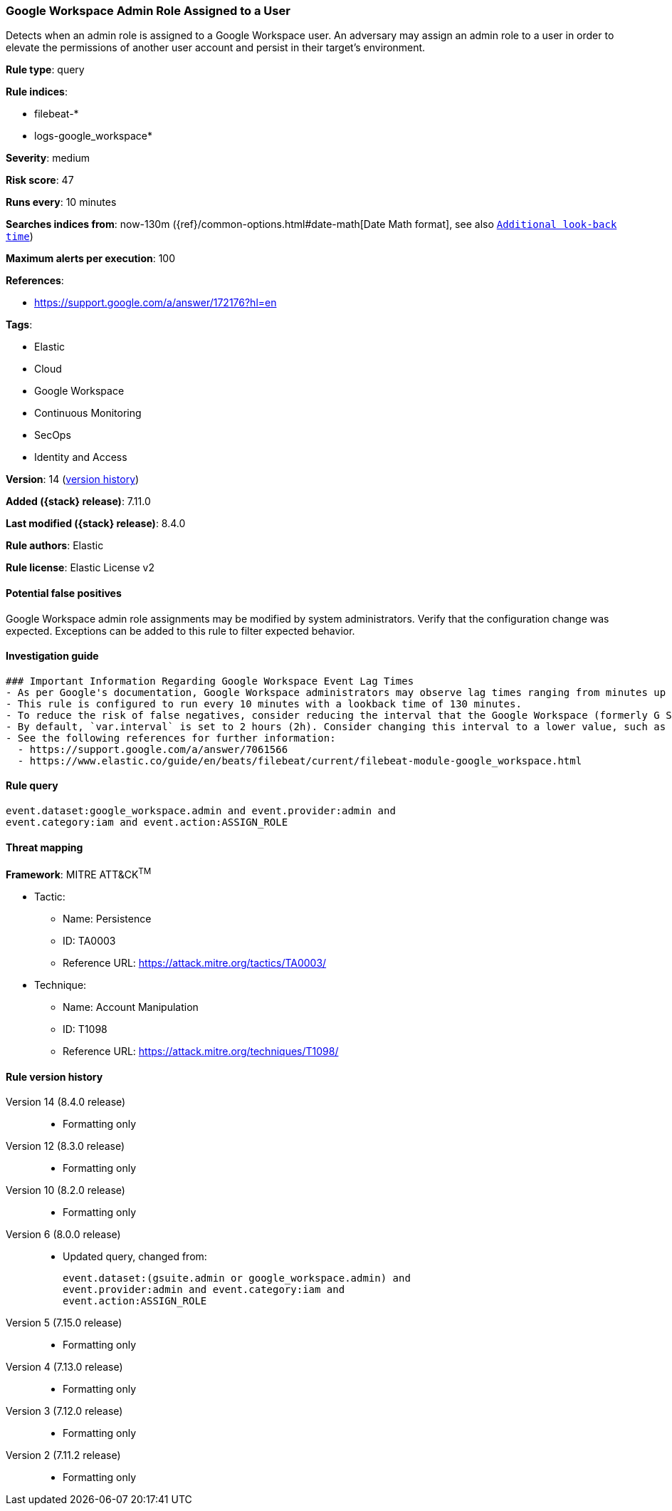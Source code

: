 [[google-workspace-admin-role-assigned-to-a-user]]
=== Google Workspace Admin Role Assigned to a User

Detects when an admin role is assigned to a Google Workspace user. An adversary may assign an admin role to a user in order to elevate the permissions of another user account and persist in their target’s environment.

*Rule type*: query

*Rule indices*:

* filebeat-*
* logs-google_workspace*

*Severity*: medium

*Risk score*: 47

*Runs every*: 10 minutes

*Searches indices from*: now-130m ({ref}/common-options.html#date-math[Date Math format], see also <<rule-schedule, `Additional look-back time`>>)

*Maximum alerts per execution*: 100

*References*:

* https://support.google.com/a/answer/172176?hl=en

*Tags*:

* Elastic
* Cloud
* Google Workspace
* Continuous Monitoring
* SecOps
* Identity and Access

*Version*: 14 (<<google-workspace-admin-role-assigned-to-a-user-history, version history>>)

*Added ({stack} release)*: 7.11.0

*Last modified ({stack} release)*: 8.4.0

*Rule authors*: Elastic

*Rule license*: Elastic License v2

==== Potential false positives

Google Workspace admin role assignments may be modified by system administrators. Verify that the configuration change was expected. Exceptions can be added to this rule to filter expected behavior.

==== Investigation guide


[source,markdown]
----------------------------------
### Important Information Regarding Google Workspace Event Lag Times
- As per Google's documentation, Google Workspace administrators may observe lag times ranging from minutes up to 3 days between the time of an event's occurrence and the event being visible in the Google Workspace admin/audit logs.
- This rule is configured to run every 10 minutes with a lookback time of 130 minutes.
- To reduce the risk of false negatives, consider reducing the interval that the Google Workspace (formerly G Suite) Filebeat module polls Google's reporting API for new events.
- By default, `var.interval` is set to 2 hours (2h). Consider changing this interval to a lower value, such as 10 minutes (10m).
- See the following references for further information:
  - https://support.google.com/a/answer/7061566
  - https://www.elastic.co/guide/en/beats/filebeat/current/filebeat-module-google_workspace.html
----------------------------------


==== Rule query


[source,js]
----------------------------------
event.dataset:google_workspace.admin and event.provider:admin and
event.category:iam and event.action:ASSIGN_ROLE
----------------------------------

==== Threat mapping

*Framework*: MITRE ATT&CK^TM^

* Tactic:
** Name: Persistence
** ID: TA0003
** Reference URL: https://attack.mitre.org/tactics/TA0003/
* Technique:
** Name: Account Manipulation
** ID: T1098
** Reference URL: https://attack.mitre.org/techniques/T1098/

[[google-workspace-admin-role-assigned-to-a-user-history]]
==== Rule version history

Version 14 (8.4.0 release)::
* Formatting only

Version 12 (8.3.0 release)::
* Formatting only

Version 10 (8.2.0 release)::
* Formatting only

Version 6 (8.0.0 release)::
* Updated query, changed from:
+
[source, js]
----------------------------------
event.dataset:(gsuite.admin or google_workspace.admin) and
event.provider:admin and event.category:iam and
event.action:ASSIGN_ROLE
----------------------------------

Version 5 (7.15.0 release)::
* Formatting only

Version 4 (7.13.0 release)::
* Formatting only

Version 3 (7.12.0 release)::
* Formatting only

Version 2 (7.11.2 release)::
* Formatting only

